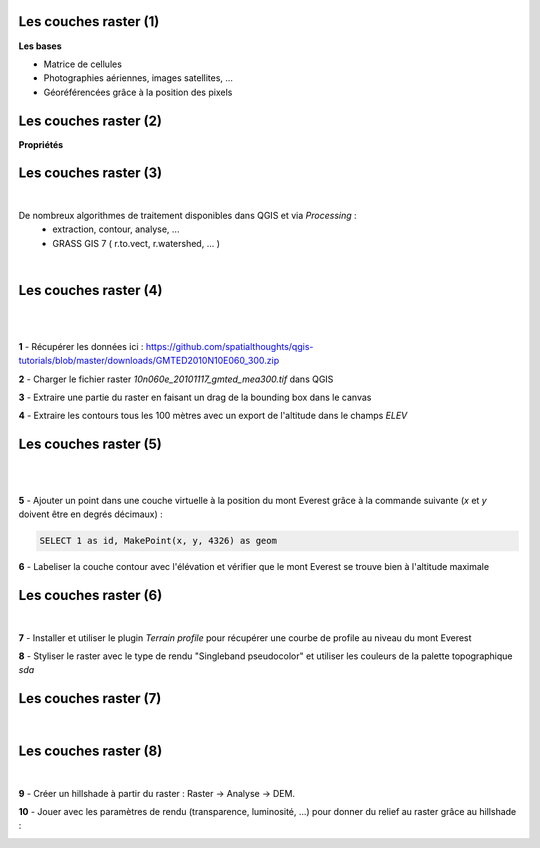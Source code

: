 Les couches raster (1)
======================

**Les bases**

- Matrice de cellules
- Photographies aériennes, images satellites, ...
- Géoréférencées grâce à la position des pixels

.. image:: imgs/raster_load.png
  :width: 40pt
  :align: center


Les couches raster (2)
======================

**Propriétés**

.. image:: imgs/ratser_prop.png
  :width: 450pt
  :align: center


Les couches raster (3)
======================

|
De nombreux algorithmes de traitement disponibles dans QGIS et via *Processing* :
  - extraction, contour, analyse, ...
  - GRASS GIS 7 ( r.to.vect, r.watershed, ... )

|
.. image:: imgs/raster_algo.png
  :width: 300pt
  :align: center


Les couches raster (4)
======================

|
.. image:: imgs/exo.png
  :width: 100pt
  :align: center

|
**1** - Récupérer les données ici : https://github.com/spatialthoughts/qgis-tutorials/blob/master/downloads/GMTED2010N10E060_300.zip

**2** - Charger le fichier raster *10n060e_20101117_gmted_mea300.tif* dans QGIS

**3** - Extraire une partie du raster en faisant un drag de la bounding box dans le canvas

**4** - Extraire les contours tous les 100 mètres avec un export de l'altitude dans le champs *ELEV*


Les couches raster (5)
======================

|
.. image:: imgs/exo.png
  :width: 100pt
  :align: center

|
**5** - Ajouter un point dans une couche virtuelle à la position du mont Everest grâce à la commande suivante (*x* et *y* doivent être en degrés décimaux) :

.. code-block:: C++

  SELECT 1 as id, MakePoint(x, y, 4326) as geom

**6** - Labeliser la couche contour avec l'élévation et vérifier que le mont Everest se trouve bien à l'altitude maximale


Les couches raster (6)
======================

|
.. image:: imgs/exo.png
  :width: 100pt
  :align: center

**7** - Installer et utiliser le plugin *Terrain profile* pour récupérer une courbe de profile au niveau du mont Everest

**8** - Styliser le raster avec le type de rendu "Singleband pseudocolor" et
utiliser les couleurs de la palette topographique *sda*


Les couches raster (7)
======================

|
.. image:: imgs/raster_sda.png
  :width: 700pt
  :align: center


Les couches raster (8)
======================

|
.. image:: imgs/exo.png
  :width: 100pt
  :align: center

**9** - Créer un hillshade à partir du raster : Raster -> Analyse -> DEM.

**10** - Jouer avec les paramètres de rendu (transparence, luminosité, ...) pour donner du relief au raster grâce au hillshade :

.. image:: imgs/raster_hillshade.png
  :width: 400pt
  :align: center
